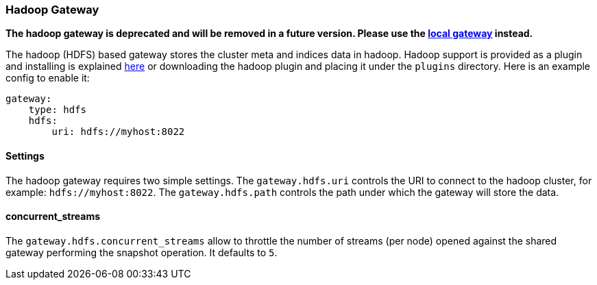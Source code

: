 [[modules-gateway-hadoop]]
=== Hadoop Gateway

*The hadoop gateway is deprecated and will be removed in a future
version. Please use the
<<modules-gateway-local,local gateway>>
instead.*

The hadoop (HDFS) based gateway stores the cluster meta and indices data
in hadoop. Hadoop support is provided as a plugin and installing is
explained https://github.com/elasticsearch/elasticsearch-hadoop[here] or
downloading the hadoop plugin and placing it under the `plugins`
directory. Here is an example config to enable it:

[source,js]
--------------------------------------------------
gateway:
    type: hdfs
    hdfs:
        uri: hdfs://myhost:8022
--------------------------------------------------

[float]
==== Settings

The hadoop gateway requires two simple settings. The `gateway.hdfs.uri`
controls the URI to connect to the hadoop cluster, for example:
`hdfs://myhost:8022`. The `gateway.hdfs.path` controls the path under
which the gateway will store the data.

[float]
==== concurrent_streams

The `gateway.hdfs.concurrent_streams` allow to throttle the number of
streams (per node) opened against the shared gateway performing the
snapshot operation. It defaults to `5`.
